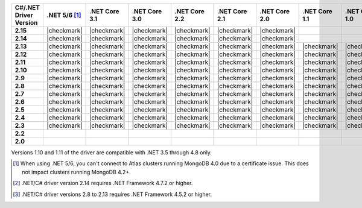 
.. list-table::
   :header-rows: 1
   :stub-columns: 1
   :class: compatibility-large no-padding

   * - C#/.NET Driver Version
     - .NET 5/6 [#atlas-connection]_
     - .NET Core 3.1
     - .NET Core 3.0
     - .NET Core 2.2
     - .NET Core 2.1
     - .NET Core 2.0
     - .NET Core 1.1
     - .NET Core 1.0
     - .NET 4.8
     - .NET 4.7 [#2.14-note]_
     - .NET 4.6
     - .NET 4.5 [#4.5.2]_

   * - 2.15
     - |checkmark|
     - |checkmark|
     - |checkmark|
     - |checkmark|
     - |checkmark|
     - |checkmark|
     -
     -
     - |checkmark|
     - |checkmark|
     -
     -

   * - 2.14
     - |checkmark|
     - |checkmark|
     - |checkmark|
     - |checkmark|
     - |checkmark|
     - |checkmark|
     -
     -
     - |checkmark|
     - |checkmark|
     -
     -


   * - 2.13
     - |checkmark|
     - |checkmark|
     - |checkmark|
     - |checkmark|
     - |checkmark|
     - |checkmark|
     - |checkmark|
     - |checkmark|
     - |checkmark|
     - |checkmark|
     - |checkmark|
     - |checkmark|

   * - 2.12
     - |checkmark|
     - |checkmark|
     - |checkmark|
     - |checkmark|
     - |checkmark|
     - |checkmark|
     - |checkmark|
     - |checkmark|
     - |checkmark|
     - |checkmark|
     - |checkmark|
     - |checkmark|

   * - 2.11
     - |checkmark|
     - |checkmark|
     - |checkmark|
     - |checkmark|
     - |checkmark|
     - |checkmark|
     - |checkmark|
     - |checkmark|
     - |checkmark|
     - |checkmark|
     - |checkmark|
     - |checkmark|

   * - 2.10
     - |checkmark|
     - |checkmark|
     - |checkmark|
     - |checkmark|
     - |checkmark|
     - |checkmark|
     - |checkmark|
     - |checkmark|
     - |checkmark|
     - |checkmark|
     - |checkmark|
     - |checkmark|


   * - 2.9
     - |checkmark|
     - |checkmark|
     - |checkmark|
     - |checkmark|
     - |checkmark|
     - |checkmark|
     - |checkmark|
     - |checkmark|
     - |checkmark|
     - |checkmark|
     - |checkmark|
     - |checkmark|

   * - 2.8
     - |checkmark|
     - |checkmark|
     - |checkmark|
     - |checkmark|
     - |checkmark|
     - |checkmark|
     - |checkmark|
     - |checkmark|
     - |checkmark|
     - |checkmark|
     - |checkmark|
     - |checkmark|

   * - 2.7
     - |checkmark|
     - |checkmark|
     - |checkmark|
     - |checkmark|
     - |checkmark|
     - |checkmark|
     - |checkmark|
     - |checkmark|
     - |checkmark|
     - |checkmark|
     - |checkmark|
     - |checkmark|

   * - 2.6
     - |checkmark|
     - |checkmark|
     - |checkmark|
     - |checkmark|
     - |checkmark|
     - |checkmark|
     - |checkmark|
     - |checkmark|
     - |checkmark|
     - |checkmark|
     - |checkmark|
     - |checkmark|

   * - 2.5
     - |checkmark|
     - |checkmark|
     - |checkmark|
     - |checkmark|
     - |checkmark|
     - |checkmark|
     - |checkmark|
     - |checkmark|
     - |checkmark|
     - |checkmark|
     - |checkmark|
     - |checkmark|


   * - 2.4
     - |checkmark|
     - |checkmark|
     - |checkmark|
     - |checkmark|
     - |checkmark|
     - |checkmark|
     - |checkmark|
     - |checkmark|
     - |checkmark|
     - |checkmark|
     - |checkmark|
     - |checkmark|

   * - 2.3
     - |checkmark|
     - |checkmark|
     - |checkmark|
     - |checkmark|
     - |checkmark|
     - |checkmark|
     - |checkmark|
     - |checkmark|
     - |checkmark|
     - |checkmark|
     - |checkmark|
     - |checkmark|

   * - 2.2
     -
     -
     -
     -
     -
     -
     -
     -
     - |checkmark|
     - |checkmark|
     - |checkmark|
     - |checkmark|

   * - 2.0
     -
     -
     -
     -
     -
     -
     -
     -
     - |checkmark|
     - |checkmark|
     - |checkmark|
     - |checkmark|

Versions 1.10 and 1.11 of the driver are compatible with .NET 3.5
through 4.8 only.

.. [#atlas-connection] When using .NET 5/6, you can't connect to Atlas clusters running MongoDB 4.0 due to a certificate issue. This does not impact clusters running MongoDB 4.2+.

.. [#2.14-note] .NET/C# driver version 2.14 requires .NET Framework 4.7.2 or higher.

.. [#4.5.2] .NET/C# driver versions 2.8 to 2.13 requires .NET Framework 4.5.2 or higher.

